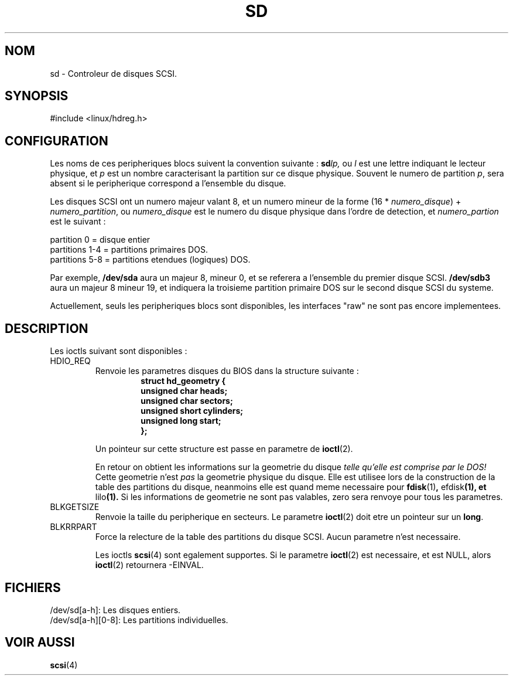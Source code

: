.\" sd.4
.\" Copyright 1992 Rickard E. Faith (faith@cs.unc.edu)
.\"
.\" Permission is granted to make and distribute verbatim copies of this
.\" manual provided the copyright notice and this permission notice are
.\" preserved on all copies.
.\"
.\" Permission is granted to copy and distribute modified versions of this
.\" manual under the conditions for verbatim copying, provided that the
.\" entire resulting derived work is distributed under the terms of a
.\" permission notice identical to this one
.\" 
.\" Since the Linux kernel and libraries are constantly changing, this
.\" manual page may be incorrect or out-of-date.  The author(s) assume no
.\" responsibility for errors or omissions, or for damages resulting from
.\" the use of the information contained herein.  The author(s) may not
.\" have taken the same level of care in the production of this manual,
.\" which is licensed free of charge, as they might when working
.\" professionally.
.\" 
.\" Formatted or processed versions of this manual, if unaccompanied by
.\" the source, must acknowledge the copyright and authors of this work.
.\"
.\" Traduction 18/10/1996 par Christophe Blaess (ccb@club-internet.fr)
.\"
.TH SD 4 "18 Octobre 1996" Linux "Manuel du programmeur Linux"
.SH NOM
sd \- Controleur de disques SCSI.
.SH SYNOPSIS
#include <linux/hdreg.h>
.SH CONFIGURATION
Les noms de ces peripheriques blocs suivent la convention suivante :
.BI sd lp,
ou
.I l
est une lettre indiquant le lecteur physique, et
.I p
est un nombre caracterisant la partition sur ce disque physique. Souvent
le numero de partition
.IR p ,
sera absent si le peripherique correspond a l'ensemble du disque.

Les disques SCSI ont un numero majeur valant 8, et un numero mineur de
la forme (16 *
.IR numero_disque ") + " numero_partition ,
ou
.I numero_disque
est le numero du disque physique dans l'ordre de detection, et
.I numero_partion
est le suivant :
.sp
partition 0  = disque entier
.br
partitions 1-4 = partitions primaires DOS.
.br
partitions 5-8 = partitions etendues (logiques) DOS.

Par exemple,
.B /dev/sda
aura un majeur 8, mineur 0, et se referera a l'ensemble du premier disque SCSI.
.B /dev/sdb3
aura un majeur 8 mineur 19, et indiquera la troisieme partition primaire DOS
sur le second disque SCSI du systeme.

Actuellement, seuls les peripheriques blocs sont disponibles, les interfaces
"raw" ne sont pas encore implementees.
.SH DESCRIPTION
Les ioctls suivant sont disponibles :
.TP
HDIO_REQ
.RS
Renvoie les parametres disques du BIOS dans la structure suivante :
.RS
.nf
.ft B
struct hd_geometry {
      unsigned char heads;
      unsigned char sectors;
      unsigned short cylinders;
      unsigned long start;
};
.ft R
.fi
.RE

Un pointeur sur cette structure est passe en parametre de
.BR ioctl (2).

En retour on obtient les informations sur la geometrie du disque
.I "telle qu'elle est comprise par le DOS!"
Cette geometrie n'est
.I pas
la geometrie physique du disque.
Elle est utilisee lors de la construction de la table des partitions du
disque, neanmoins elle est quand meme necessaire pour
.BR fdisk (1) ", " efdisk "(1), et " lilo (1).
Si les informations de geometrie ne sont pas valables, zero sera renvoye
pour tous les parametres.
.RE
.TP
BLKGETSIZE
Renvoie la taille du peripherique en secteurs. Le parametre
.BR ioctl (2)
doit etre un pointeur sur un
.BR long .
.TP
BLKRRPART
Force la relecture de la table des partitions du disque SCSI. Aucun parametre
n'est necessaire.

Les ioctls
.BR scsi (4)
sont egalement supportes. Si le parametre
.BR ioctl (2)
est necessaire, et est NULL, alors
.BR ioctl (2)
retournera -EINVAL.
.SH FICHIERS
/dev/sd[a-h]: Les disques entiers.
.br
/dev/sd[a-h][0-8]: Les partitions individuelles.
.SH "VOIR AUSSI"
.BR scsi (4)
